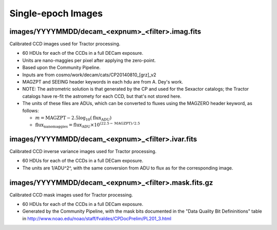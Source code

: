 Single-epoch Images
===================

images/YYYYMMDD/decam_<expnum>_<filter>.imag.fits
-------------------------------------------------

Calibrated CCD images used for Tractor processing.

- 60 HDUs for each of the CCDs in a full DECam exposure.
- Units are nano-maggies per pixel after applying the zero-point.
- Based upon the Community Pipeline.
- Inputs are from cosmo/work/decam/cats/CP20140810_[grz]_v2
- MAGZPT and SEEING header keywords in each hdu are from A. Dey's work.
- NOTE: The astrometric solution is that generated by the CP and used for the Sexactor catalogs; the Tractor catalogs have re-fit the astromety for each CCD, but that's not stored here.
- The units of these files are ADUs, which can be converted to fluxes using the MAGZERO header keyword, as follows:

  - :math:`m = \mathrm{MAGZPT} - 2.5 \log_{10}(\mathrm{flux}_\mathrm{ADU})`
  - :math:`\mathrm{flux}_\mathrm{nanomaggies} = \mathrm{flux}_\mathrm{ADU} \times 10^{(22.5 -\mathrm{MAGZPT})/2.5}`

images/YYYYMMDD/decam_<expnum>_<filter>.ivar.fits
-------------------------------------------------

Calibrated CCD inverse variance images used for Tractor processing.

- 60 HDUs for each of the CCDs in a full DECam exposure.
- The units are 1/ADU^2^, with the same conversion from ADU to flux as for the corresponding image.

images/YYYYMMDD/decam_<expnum>_<filter>.mask.fits.gz
----------------------------------------------------

Calibrated CCD mask images used for Tractor processing.

- 60 HDUs for each of the CCDs in a full DECam exposure.
- Generated by the Community Pipeline, with the mask bits documented
  in the "Data Quality Bit Defininitions" table in
  http://www.noao.edu/noao/staff/fvaldes/CPDocPrelim/PL201_3.html
